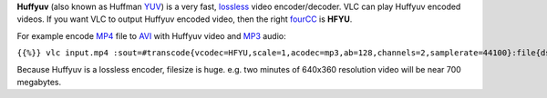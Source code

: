.. raw:: mediawiki

   {{Codec video|id=HFYU}}

.. raw:: mediawiki

   {{Mmwiki|HuffYUV}}

**Huffyuv** (also known as Huffman `YUV <YUV>`__) is a very fast, `lossless <lossless>`__ video encoder/decoder. VLC can play Huffyuv encoded videos. If you want VLC to output Huffyuv encoded video, then the right `fourCC <fourCC>`__ is **HFYU**.

For example encode `MP4 <MP4>`__ file to `AVI <AVI>`__ with Huffyuv video and `MP3 <MP3>`__ audio:

``{{%}} vlc input.mp4 :sout=#transcode{vcodec=HFYU,scale=1,acodec=mp3,ab=128,channels=2,samplerate=44100}:file{dst=output.avi}``

Because Huffyuv is a lossless encoder, filesize is huge. e.g. two minutes of 640x360 resolution video will be near 700 megabytes.
